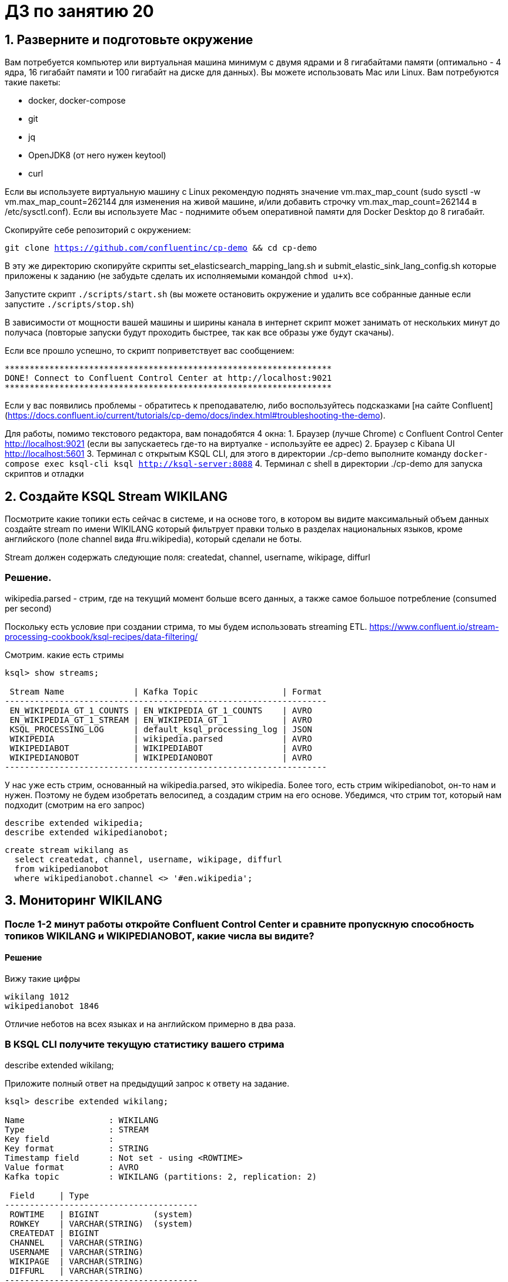 = ДЗ по занятию 20

== 1. Разверните и подготовьте окружение

Вам потребуется компьютер или виртуальная машина минимум с двумя ядрами и 8 гигабайтами памяти (оптимально - 4 ядра, 16 гигабайт памяти и 100 гигабайт на диске для данных). Вы можете использовать Mac или Linux.
Вам потребуются такие пакеты:

- docker, docker-compose
- git
- jq
- OpenJDK8 (от него нужен keytool)
- curl

Если вы используете виртуальную машину с Linux рекомендую поднять значение vm.max_map_count (sudo sysctl -w vm.max_map_count=262144 для изменения на живой машине, и/или добавить строчку vm.max_map_count=262144 в /etc/sysctl.conf).
Если вы используете Mac - поднимите объем оперативной памяти для Docker Desktop до 8 гигабайт.

Скопируйте себе репозиторий с окружением:

`git clone https://github.com/confluentinc/cp-demo && cd cp-demo`

В эту же директорию скопируйте скрипты set_elasticsearch_mapping_lang.sh и submit_elastic_sink_lang_config.sh которые приложены к заданию (не забудьте сделать их исполняемыми командой `chmod u+x`).

Запустите скрипт `./scripts/start.sh` (вы можете остановить окружение и удалить все собранные данные если запустите `./scripts/stop.sh`)

В зависимости от мощности вашей машины и ширины канала в интернет скрипт может занимать от нескольких минут до получаса (повторые запуски будут проходить быстрее, так как все образы уже будут скачаны).

Если все прошло успешно, то скрипт поприветствует вас сообщением:
```
******************************************************************
DONE! Connect to Confluent Control Center at http://localhost:9021
******************************************************************
```

Если у вас появились проблемы - обратитесь к преподавателю, либо воспользуйтесь подсказками [на сайте Confluent](https://docs.confluent.io/current/tutorials/cp-demo/docs/index.html#troubleshooting-the-demo).

Для работы, помимо текстового редактора, вам понадобятся 4 окна:
1. Браузер (лучше Chrome) с Confluent Control Center http://localhost:9021 (если вы запускаетесь где-то на виртуалке - используйте ее адрес)
2. Браузер c Kibana UI http://localhost:5601
3. Терминал с открытым KSQL CLI, для этого в директории ./cp-demo выполните команду `docker-compose exec ksql-cli ksql http://ksql-server:8088`
4. Терминал с shell в директории ./cp-demo для запуска скриптов и отладки

== 2. Создайте KSQL Stream WIKILANG

Посмотрите какие топики есть сейчас в системе, и на основе того, в котором вы видите максимальный объем данных создайте stream по имени WIKILANG который фильтрует правки только в разделах национальных языков, кроме английского (поле channel вида #ru.wikipedia), который сделали не боты.

Stream должен содержать следующие поля: createdat, channel, username, wikipage, diffurl

=== Решение.

wikipedia.parsed - стрим, где на текущий момент больше всего данных, а также самое большое потребление (consumed per second)

Поскольку есть условие при создании стрима, то мы будем использовать streaming ETL.
https://www.confluent.io/stream-processing-cookbook/ksql-recipes/data-filtering/

Смотрим. какие есть стримы

```
ksql> show streams;

 Stream Name              | Kafka Topic                 | Format 
-----------------------------------------------------------------
 EN_WIKIPEDIA_GT_1_COUNTS | EN_WIKIPEDIA_GT_1_COUNTS    | AVRO   
 EN_WIKIPEDIA_GT_1_STREAM | EN_WIKIPEDIA_GT_1           | AVRO   
 KSQL_PROCESSING_LOG      | default_ksql_processing_log | JSON   
 WIKIPEDIA                | wikipedia.parsed            | AVRO   
 WIKIPEDIABOT             | WIKIPEDIABOT                | AVRO   
 WIKIPEDIANOBOT           | WIKIPEDIANOBOT              | AVRO   
-----------------------------------------------------------------
```

У нас уже есть стрим, основанный на wikipedia.parsed, это wikipedia.
Более того, есть стрим wikipedianobot, он-то нам и нужен.
Поэтому не будем изобретать велосипед, а создадим стрим на его основе.
Убедимся, что стрим тот, который нам подходит (смотрим на его запрос)

```
describe extended wikipedia;
describe extended wikipedianobot;
```

```
create stream wikilang as
  select createdat, channel, username, wikipage, diffurl
  from wikipedianobot
  where wikipedianobot.channel <> '#en.wikipedia';
```

== 3. Мониторинг WIKILANG

=== После 1-2 минут работы откройте Confluent Control Center и сравните пропускную способность топиков WIKILANG и WIKIPEDIANOBOT, какие числа вы видите?

==== Решение

Вижу такие цифры

```
wikilang 1012
wikipedianobot 1846
```

Отличие неботов на всех языках и на английском примерно в два раза.

=== В KSQL CLI получите текущую статистику вашего стрима

describe extended wikilang;

Приложите полный ответ на предыдущий запрос к ответу на задание.

```
ksql> describe extended wikilang;

Name                 : WIKILANG
Type                 : STREAM
Key field            : 
Key format           : STRING
Timestamp field      : Not set - using <ROWTIME>
Value format         : AVRO
Kafka topic          : WIKILANG (partitions: 2, replication: 2)

 Field     | Type                      
---------------------------------------
 ROWTIME   | BIGINT           (system) 
 ROWKEY    | VARCHAR(STRING)  (system) 
 CREATEDAT | BIGINT                    
 CHANNEL   | VARCHAR(STRING)           
 USERNAME  | VARCHAR(STRING)           
 WIKIPAGE  | VARCHAR(STRING)           
 DIFFURL   | VARCHAR(STRING)           
---------------------------------------

Queries that write from this STREAM
-----------------------------------
CSAS_WIKILANG_7 : CREATE STREAM WIKILANG WITH (KAFKA_TOPIC='WIKILANG', PARTITIONS=2, REPLICAS=2) AS SELECT
  WIKIPEDIANOBOT.CREATEDAT "CREATEDAT",
  WIKIPEDIANOBOT.CHANNEL "CHANNEL",
  WIKIPEDIANOBOT.USERNAME "USERNAME",
  WIKIPEDIANOBOT.WIKIPAGE "WIKIPAGE",
  WIKIPEDIANOBOT.DIFFURL "DIFFURL"
FROM WIKIPEDIANOBOT WIKIPEDIANOBOT
WHERE (WIKIPEDIANOBOT.CHANNEL <> '#en.wikipedia')
EMIT CHANGES;

For query topology and execution plan please run: EXPLAIN <QueryId>

Local runtime statistics
------------------------
messages-per-sec:      3.77   total-messages:      2416     last-message: 2020-03-17T14:11:43.522Z

(Statistics of the local KSQL server interaction with the Kafka topic WIKILANG)
```

- В KSQL CLI получите текущую статистику WIKIPEDIANOBOT: descrbie extended wikipedianobot;  

Приложите раздел Local runtime statistics к ответу на задание.

```
Local runtime statistics
------------------------
consumer-messages-per-sec:      6.46 consumer-total-bytes:   1050343 consumer-total-messages:      4347 messages-per-sec:      6.44   total-messages:      7637     last-message: 2020-03-17T14:14:11.416Z
```

Почему для wikipedianobot интерфейс показывает также consumer-* метрики?

У этого топика есть подписчики (консьюмеры) - брокеры с id 2 и 1.
Что интересно, эти же брокеры являются и продьюсерами, только противоположных партиций.

== 4. Добавьте данные из стрима WIKILANG в ElasticSearch

- Добавьте mapping - запустите скрипт set_elasticsearch_mapping_lang.sh
- Добавьте Kafka Connect - запустите submit_elastic_sink_lang_config.sh
- Добавьте index-pattern - Kibana UI -> Management -> Index patterns -> Create Index Pattern -> Index name or pattern: wikilang -> кнопка Create

Используя полученные знания и документацию ответьте на вопросы:  

a) Опишите что делает каждая из этих операций?  
б) Зачем Elasticsearch нужен mapping чтобы принять данные?  
в) Что дает index-pattern?

== 5. Создайте отчет "Топ10 национальных разделов" на базе индекса wikilang

- Kibana UI -> Visualize -> + -> Data Table -> выберите индекс wikilang
- Select bucket type -> Split Rows, Aggregation -> Terms, Field -> CHANNEL.keyword, Size -> 10, нажмите кнопку Apply changes (выглядит как кнопка Play)
- Сохраните визуализацию под удобным для вас именем

Что вы увидели в отчете?

- Нажав маленьку круглую кнопку со стрелкой вверх под отчетом, вы сможете запросить не только таблицу, но и запрос на Query DSL которым он получен.

Приложите тело запроса к заданию.


